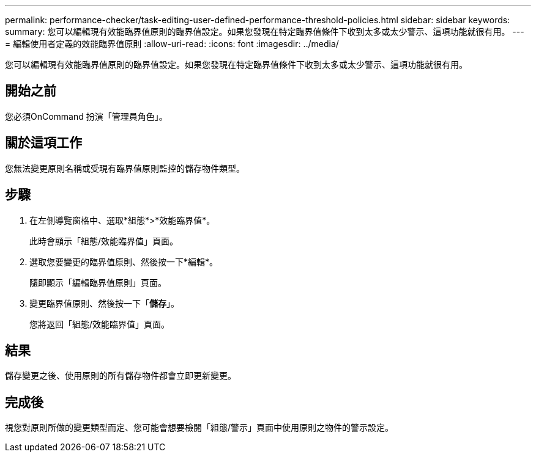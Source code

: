 ---
permalink: performance-checker/task-editing-user-defined-performance-threshold-policies.html 
sidebar: sidebar 
keywords:  
summary: 您可以編輯現有效能臨界值原則的臨界值設定。如果您發現在特定臨界值條件下收到太多或太少警示、這項功能就很有用。 
---
= 編輯使用者定義的效能臨界值原則
:allow-uri-read: 
:icons: font
:imagesdir: ../media/


[role="lead"]
您可以編輯現有效能臨界值原則的臨界值設定。如果您發現在特定臨界值條件下收到太多或太少警示、這項功能就很有用。



== 開始之前

您必須OnCommand 扮演「管理員角色」。



== 關於這項工作

您無法變更原則名稱或受現有臨界值原則監控的儲存物件類型。



== 步驟

. 在左側導覽窗格中、選取*組態*>*效能臨界值*。
+
此時會顯示「組態/效能臨界值」頁面。

. 選取您要變更的臨界值原則、然後按一下*編輯*。
+
隨即顯示「編輯臨界值原則」頁面。

. 變更臨界值原則、然後按一下「*儲存*」。
+
您將返回「組態/效能臨界值」頁面。





== 結果

儲存變更之後、使用原則的所有儲存物件都會立即更新變更。



== 完成後

視您對原則所做的變更類型而定、您可能會想要檢閱「組態/警示」頁面中使用原則之物件的警示設定。
